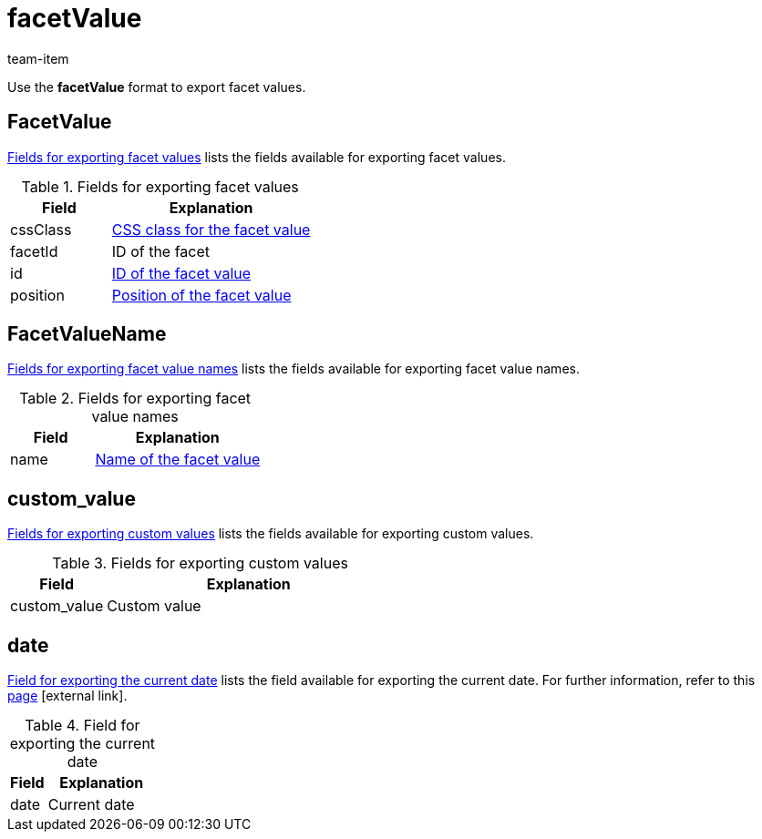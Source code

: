 = facetValue
:lang: en
:keywords: Exporting filter, Exporting filters, Filter exporting, Filters exporting, Filter export, Filters export, Export filter, Export filters, Filter-Export, Filters-Export, Export-Filter, Export-Filters, Exporting facet, Exporting facets, Facet exporting, Facets exporting, Facet export, Facets export, Export facet, Export facets, Facet-Export, Facets-Export, Export-Facet, Export-Facets
:position: 90
:url: data/exporting-data/FormatDesigner/format-types/facetvalue
:author: team-item

Use the *facetValue* format to export facet values.

[#100]
== FacetValue
<<table-fields-FacetValue>> lists the fields available for exporting facet values.

[[table-fields-FacetValue]]
.Fields for exporting facet values
[cols="1,2"]
|====
|Field |Explanation

|cssClass
|xref:item:frontend-item-search.adoc#140[CSS class for the facet value]

|facetId
|ID of the facet

|id
|xref:item:frontend-item-search.adoc#140[ID of the facet value]

|position
|xref:item:frontend-item-search.adoc#140[Position of the facet value]
|====

[#200]
== FacetValueName
<<table-fields-FacetValueName>> lists the fields available for exporting facet value names.

[[table-fields-FacetValueName]]
.Fields for exporting facet value names
[cols="1,2"]
|====
|Field |Explanation

|name
|xref:item:frontend-item-search.adoc#140[Name of the facet value]
|====

[#300]
== custom_value

<<table-fields-warehouse-custom-values>> lists the fields available for exporting custom values.

[[table-fields-warehouse-custom-values]]
.Fields for exporting custom values
[cols="1,3"]
|====
|Field |Explanation

|custom_value
|Custom value
|====

[#400]
== date
<<table-field-date>> lists the field available for exporting the current date. For further information, refer to this link:http://php.net/manual/en/function.date.php[page^]{nbsp}icon:external-link[].

[[table-field-date]]
.Field for exporting the current date
[cols="1,3"]
|====
|Field |Explanation

|date
|Current date
|====
